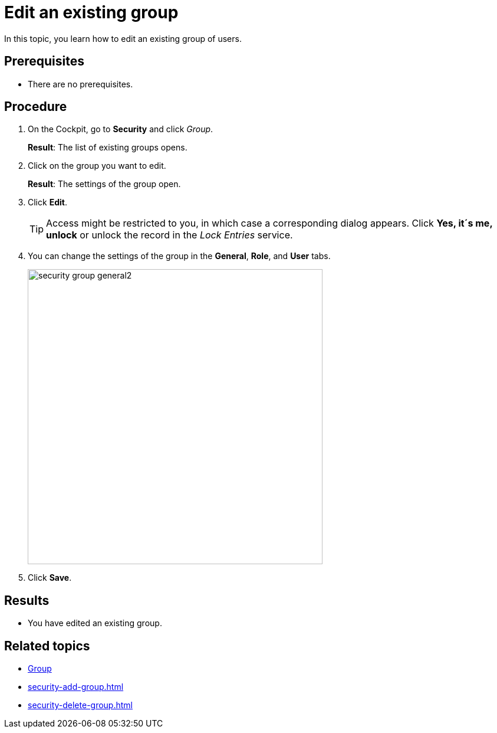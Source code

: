 = Edit an existing group

In this topic, you learn how to edit an existing group of users.

== Prerequisites
* There are no prerequisites.

== Procedure
. On the Cockpit, go to *Security* and click _Group_.
+
*Result*: The list of existing groups opens.
. Click on the group you want to edit.
+
*Result*: The settings of the group open.
. Click *Edit*.
+
TIP: Access might be restricted to you, in which case a corresponding dialog appears. Click *Yes, it´s me, unlock* or unlock the record in the _Lock Entries_ service.
. You can change the settings of the group in the *General*, *Role*, and *User* tabs.
+
image::security-group-general2.png[width=500]
. Click *Save*.

== Results
* You have edited an existing group.

== Related topics
* xref:security-group.adoc[Group]
* xref:security-add-group.adoc[]
* xref:security-delete-group.adoc[]